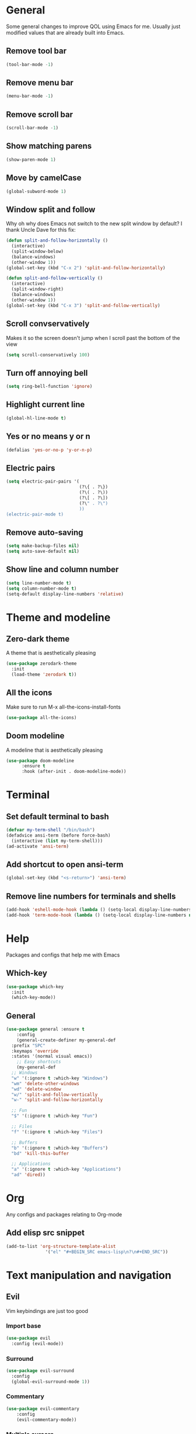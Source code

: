 * General
Some general changes to improve QOL using Emacs for me. Usually just modified values that are already built into Emacs.
** Remove tool bar
#+BEGIN_SRC emacs-lisp
  (tool-bar-mode -1)
#+END_SRC
** Remove menu bar
#+BEGIN_SRC emacs-lisp
  (menu-bar-mode -1)
#+END_SRC
** Remove scroll bar
#+BEGIN_SRC emacs-lisp
  (scroll-bar-mode -1)
#+END_SRC
** Show matching parens
#+BEGIN_SRC emacs-lisp
  (show-paren-mode 1)
#+END_SRC
** Move by camelCase
#+BEGIN_SRC emacs-lisp
  (global-subword-mode 1)
#+END_SRC
** Window split and follow
Why oh why does Emacs not switch to the new split window by default? I thank Uncle Dave for this fix:
#+BEGIN_SRC emacs-lisp
  (defun split-and-follow-horizontally ()
    (interactive)
    (split-window-below)
    (balance-windows)
    (other-window 1))
  (global-set-key (kbd "C-x 2") 'split-and-follow-horizontally)

  (defun split-and-follow-vertically ()
    (interactive)
    (split-window-right)
    (balance-windows)
    (other-window 1))
  (global-set-key (kbd "C-x 3") 'split-and-follow-vertically)
#+END_SRC
** Scroll convservatively
Makes it so the screen doesn't jump when I scroll past the bottom of the view
#+BEGIN_SRC emacs-lisp
  (setq scroll-conservatively 100)
#+END_SRC
** Turn off annoying bell
#+BEGIN_SRC emacs-lisp
  (setq ring-bell-function 'ignore)
#+END_SRC
** Highlight current line
#+BEGIN_SRC emacs-lisp
  (global-hl-line-mode t)
#+END_SRC
** Yes or no means y or n
#+BEGIN_SRC emacs-lisp
  (defalias 'yes-or-no-p 'y-or-n-p)
#+END_SRC
** Electric pairs
#+BEGIN_SRC emacs-lisp
  (setq electric-pair-pairs '(
                              (?\{ . ?\})
                              (?\( . ?\))
                              (?\[ . ?\])
                              (?\" . ?\")
                              ))
  (electric-pair-mode t)
#+END_SRC
** Remove auto-saving
#+BEGIN_SRC emacs-lisp
  (setq make-backup-files nil)
  (setq auto-save-default nil)
#+END_SRC
** Show line and column number
#+BEGIN_SRC emacs-lisp
  (setq line-number-mode t)
  (setq column-number-mode t)
  (setq-default display-line-numbers 'relative)
#+END_SRC
* Theme and modeline
** Zero-dark theme
A theme that is aesthetically pleasing
#+BEGIN_SRC emacs-lisp
  (use-package zerodark-theme
    :init
    (load-theme 'zerodark t))
#+END_SRC
** All the icons
Make sure to run M-x all-the-icons-install-fonts
#+BEGIN_SRC emacs-lisp
  (use-package all-the-icons)
#+END_SRC
** Doom modeline
A modeline that is aesthetically pleasing
#+BEGIN_SRC emacs-lisp
  (use-package doom-modeline
        :ensure t
        :hook (after-init . doom-modeline-mode))
#+END_SRC
* Terminal
** Set default terminal to bash
#+BEGIN_SRC emacs-lisp
  (defvar my-term-shell "/bin/bash")
  (defadvice ansi-term (before force-bash)
    (interactive (list my-term-shell)))
  (ad-activate 'ansi-term)
#+END_SRC
** Add shortcut to open ansi-term
#+BEGIN_SRC emacs-lisp
  (global-set-key (kbd "<s-return>") 'ansi-term)
#+END_SRC
** Remove line numbers for terminals and shells
#+BEGIN_SRC emacs-lisp
  (add-hook 'eshell-mode-hook (lambda () (setq-local display-line-numbers nil)))
  (add-hook 'term-mode-hook (lambda () (setq-local display-line-numbers nil)))
#+END_SRC
* Help
Packages and configs that help me with Emacs
** Which-key
#+BEGIN_SRC emacs-lisp
  (use-package which-key
    :init
    (which-key-mode))
#+END_SRC
** General
#+BEGIN_SRC emacs-lisp
  (use-package general :ensure t
      :config
      (general-create-definer my-general-def
	:prefix "SPC"
	:keymaps 'override
	:states '(normal visual emacs))
      ;; Easy shortcuts
      (my-general-def
	;; Windows
	"w" '(:ignore t :which-key "Windows")
	"wm" 'delete-other-windows
	"wd" 'delete-window
	"w/" 'split-and-follow-vertically
	"w-" 'split-and-follow-horizontally

	;; Fun
	"$" '(:ignore t :which-key "Fun")

	;; Files
	"f" '(:ignore t :which-key "Files")

	;; Buffers
	"b" '(:ignore t :which-key "Buffers")
	"bd" 'kill-this-buffer

	;; Applications
	"a" '(:ignore t :which-key "Applications")
	"ad" 'dired))
#+END_SRC
* Org
Any configs and packages relating to Org-mode
** Add elisp src snippet
#+BEGIN_SRC emacs-lisp
  (add-to-list 'org-structure-template-alist
                 '("el" "#+BEGIN_SRC emacs-lisp\n?\n#+END_SRC"))
#+END_SRC
* Text manipulation and navigation
** Evil
Vim keybindings are just too good
*** Import base
#+BEGIN_SRC emacs-lisp
  (use-package evil
    :config (evil-mode))
#+END_SRC
*** Surround
#+BEGIN_SRC emacs-lisp
  (use-package evil-surround
    :config
    (global-evil-surround-mode 1))
#+END_SRC
*** Commentary
#+BEGIN_SRC emacs-lisp
  (use-package evil-commentary
      :config
      (evil-commentary-mode))
#+END_SRC
*** Multiple cursors
#+BEGIN_SRC emacs-lisp
  (use-package evil-mc
    :config
    (global-evil-mc-mode 1))

  (evil-define-key 'visual evil-mc-key-map
    "A" #'evil-mc-make-cursor-in-visual-selection-end
    "I" #'evil-mc-make-cursor-in-visual-selection-beg)
#+END_SRC
** Windmove
Allows easy transition between windows using Shift+Arrows.
#+BEGIN_SRC emacs-lisp
  (use-package windmove
    :config
    (windmove-default-keybindings))
#+END_SRC
*** Make windmove work in Org-Mode
#+BEGIN_SRC emacs-lisp
  (add-hook 'org-shiftup-final-hook 'windmove-up)
  (add-hook 'org-shiftleft-final-hook 'windmove-left)
  (add-hook 'org-shiftdown-final-hook 'windmove-down)
  (add-hook 'org-shiftright-final-hook 'windmove-right)
#+END_SRC
** Avy
#+BEGIN_SRC emacs-lisp
  (use-package avy
    :ensure t
    :config
    (setq avy-background t)
    (my-general-def
      "SPC" 'avy-goto-char))
#+END_SRC
* Version control and projects
** Magit
#+BEGIN_SRC emacs-lisp
  (use-package magit
    :config
    (my-general-def
      "g" '(:ignore t :which-key "Git")
      "gs" 'magit-status 
      "gp" 'magit-pull-from-upstream)
    (add-hook 'with-editor-mode-hook 'evil-insert-state))
#+END_SRC
** Projectile
#+BEGIN_SRC emacs-lisp
  (use-package projectile
      :config
      (my-general-def
	  "p" '(projectile-command-map :which-key "Projectile")))
#+END_SRC
** Helm
#+BEGIN_SRC emacs-lisp
  (use-package helm
      :diminish helm-mode
      :init
	  (progn
	      (require 'helm-config)
	      (setq helm-candidate-number-limit 100)
	      (setq helm-idle-delay 0.0
		  helm-input-idle-delay 0.01
		  helm-yas-display-key-on-candidate t
		  helm-quick-update t
		  helm-M-x-requires-pattern nil
		  helm-ff-skip-boring-files t)
		  (helm-mode))
      :bind
	  (("C-h a" . helm-apropos)
	  ("M-y" . helm-show-kill-ring)
	  ("M-x" . helm-M-x)
	  ("C-x c o" . helm-occur)
	  ("C-x c s" . helm-swoop)
	  ("C-x c y" . helm-yas-complete)
	  ("C-x c Y" . helm-yas-create-snippet-on-region)
	  ("C-x c SPC" . helm-all-mark-rings))
      :config
	  (my-general-def
	    "bb" 'helm-mini
	    "bl" 'helm-buffers-list))

#+END_SRC
* Fun
** Fireplace
#+BEGIN_SRC emacs-lisp
  (use-package fireplace
    :config
    (my-general-def
      "$f" 'fireplace))
#+END_SRC
* Convenience
Functions and bindings that make Emacs easier to use for me
** Save and reload init.el
#+BEGIN_SRC emacs-lisp
  (defun my/reloadinit ()
    (interactive)
    (load-file "~/.emacs.d/init.el"))

  (my-general-def
    "fer" '(my/reloadinit :which-key "reload init.el"))
#+END_SRC
** Save current buffer(s)
#+BEGIN_SRC emacs-lisp
  (my-general-def
    "fs" 'save-buffer
    "fS" 'save-some-buffers)
#+END_SRC
** Open init.el and config.org
#+BEGIN_SRC emacs-lisp
  (defun my/goto-initel ()
    (interactive)
    (find-file "~/.emacs.d/init.el"))

  (defun my/goto-configorg ()
    (interactive)
    (find-file "~/.emacs.d/config.org"))

  (defun my/open-both ()
    (interactive)
    (delete-other-windows)
    (my/goto-initel)
    (split-and-follow-vertically)
    (my/goto-configorg))

  (my-general-def
    "fed" '(my/goto-initel :which-key "init.el")
    "fec" '(my/goto-configorg :which-key "config.org")
    "feb" '(my/open-both :which-key "open both"))
#+END_SRC
** Switch to most recent buffer
#+BEGIN_SRC emacs-lisp
  (defun my/switch-to-last-buffer ()
    (interactive)
    (switch-to-buffer (other-buffer (current-buffer) 1)))

  (my-general-def
    "TAB" '(my/switch-to-last-buffer :which-key "previous buffer"))
#+END_SRC
